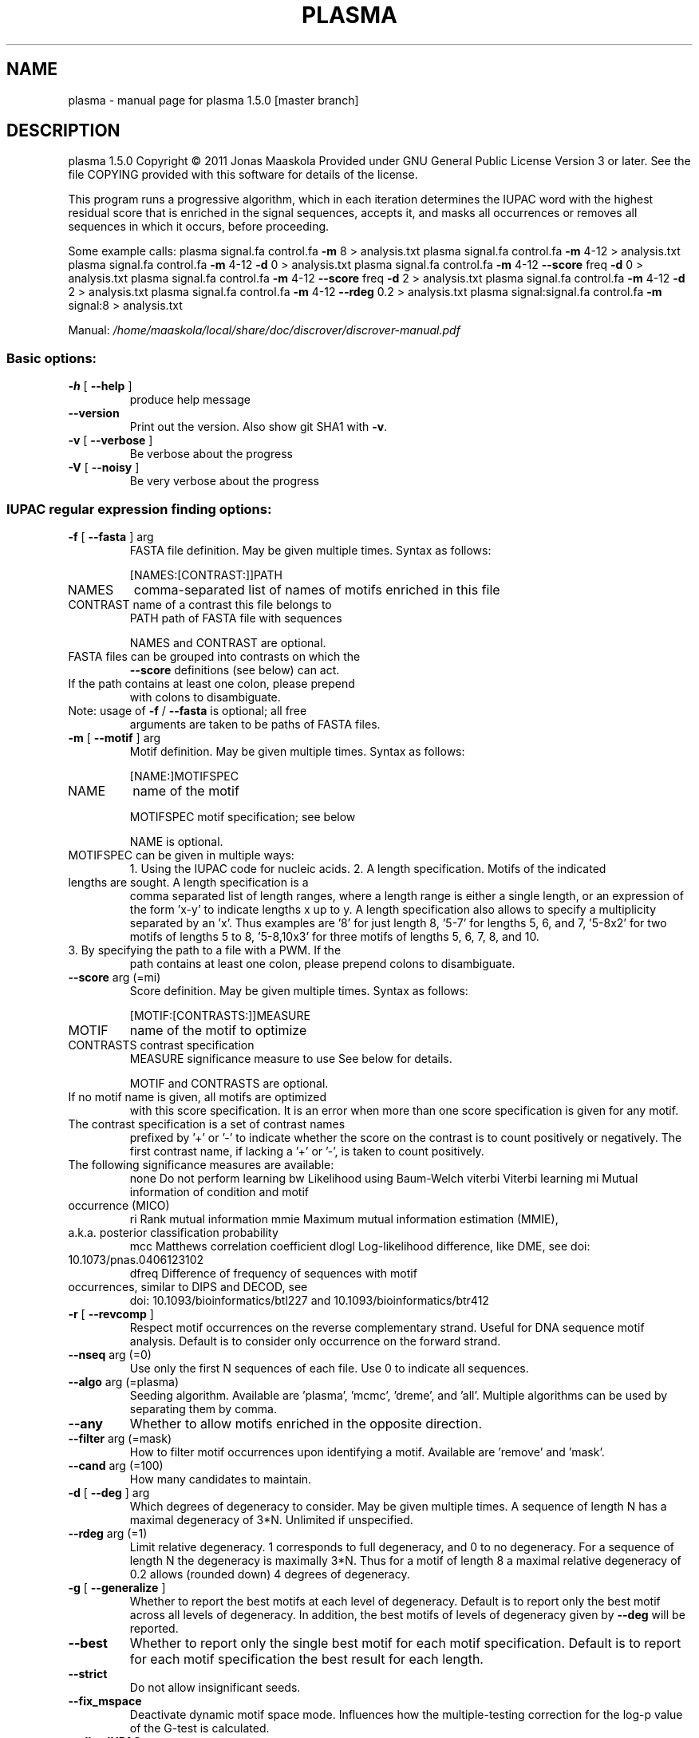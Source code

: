 .\" DO NOT MODIFY THIS FILE!  It was generated by help2man 1.45.1.
.TH PLASMA "1" "January 2015" "plasma 1.5.0 [master branch]" "User Commands"
.SH NAME
plasma \- manual page for plasma 1.5.0 [master branch]
.SH DESCRIPTION
plasma 1.5.0
Copyright \(co 2011 Jonas Maaskola
Provided under GNU General Public License Version 3 or later.
See the file COPYING provided with this software for details of the license.
.PP
This program runs a progressive algorithm, which in each iteration determines
the IUPAC word with the highest residual score that is enriched in the signal
sequences, accepts it, and masks all occurrences or removes all sequences in
which it occurs, before proceeding.
.PP
Some example calls:
plasma signal.fa control.fa \fB\-m\fR 8 > analysis.txt
plasma signal.fa control.fa \fB\-m\fR 4\-12 > analysis.txt
plasma signal.fa control.fa \fB\-m\fR 4\-12 \fB\-d\fR 0 > analysis.txt
plasma signal.fa control.fa \fB\-m\fR 4\-12 \fB\-\-score\fR freq \fB\-d\fR 0 > analysis.txt
plasma signal.fa control.fa \fB\-m\fR 4\-12 \fB\-\-score\fR freq \fB\-d\fR 2 > analysis.txt
plasma signal.fa control.fa \fB\-m\fR 4\-12 \fB\-d\fR 2 > analysis.txt
plasma signal.fa control.fa \fB\-m\fR 4\-12 \fB\-\-rdeg\fR 0.2 > analysis.txt
plasma signal:signal.fa control.fa \fB\-m\fR signal:8 > analysis.txt
.PP
Manual: \fI\,/home/maaskola/local/share/doc/discrover/discrover\-manual.pdf\/\fP
.SS "Basic options:"
.TP
\fB\-h\fR [ \fB\-\-help\fR ]
produce help message
.TP
\fB\-\-version\fR
Print out the version. Also show git SHA1 with \fB\-v\fR.
.TP
\fB\-v\fR [ \fB\-\-verbose\fR ]
Be verbose about the progress
.TP
\fB\-V\fR [ \fB\-\-noisy\fR ]
Be very verbose about the progress
.SS "IUPAC regular expression finding options:"
.TP
\fB\-f\fR [ \fB\-\-fasta\fR ] arg
FASTA file definition. May be given multiple times.
Syntax as follows:
.IP
[NAMES:[CONTRAST:]]PATH
.TP
NAMES
comma\-separated list of names of motifs
enriched in this file
.TP
CONTRAST name of a contrast this file belongs to
PATH     path of FASTA file with sequences
.IP
NAMES and CONTRAST are optional.
.TP
FASTA files can be grouped into contrasts on which the
\fB\-\-score\fR definitions (see below) can act.
.TP
If the path contains at least one colon, please prepend
with colons to disambiguate.
.TP
Note: usage of \fB\-f\fR / \fB\-\-fasta\fR is optional; all free
arguments are taken to be paths of FASTA files.
.TP
\fB\-m\fR [ \fB\-\-motif\fR ] arg
Motif definition. May be given multiple times. Syntax
as follows:
.IP
[NAME:]MOTIFSPEC
.TP
NAME
name of the motif
.IP
MOTIFSPEC motif specification; see below
.IP
NAME is optional.
.TP
MOTIFSPEC can be given in multiple ways:
1. Using the IUPAC code for nucleic acids.
2. A length specification. Motifs of the indicated
.TP
lengths are sought. A length specification is a
comma separated list of length ranges, where a
length range is either a single length, or an
expression of the form 'x\-y' to indicate lengths x
up to y. A length specification also allows to
specify a multiplicity separated by an 'x'. Thus
examples are '8' for just length 8, '5\-7' for
lengths 5, 6, and 7, '5\-8x2' for two motifs of
lengths 5 to 8, '5\-8,10x3' for three motifs of
lengths 5, 6, 7, 8, and 10.
.TP
3. By specifying the path to a file with a PWM. If the
path contains at least one colon, please prepend
colons to disambiguate.
.TP
\fB\-\-score\fR arg (=mi)
Score definition. May be given multiple times. Syntax
as follows:
.IP
[MOTIF:[CONTRASTS:]]MEASURE
.TP
MOTIF
name of the motif to optimize
.TP
CONTRASTS contrast specification
MEASURE   significance measure to use
See below for details.
.IP
MOTIF and CONTRASTS are optional.
.TP
If no motif name is given, all motifs are optimized
with this score specification. It is an error when more
than one score specification is given for any motif.
.TP
The contrast specification is a set of contrast names
prefixed by '+' or '\-' to indicate whether the score on
the contrast is to count positively or negatively. The
first contrast name, if lacking a '+' or '\-', is taken
to count positively.
.TP
The following significance measures are available:
none    Do not perform learning
bw      Likelihood using Baum\-Welch
viterbi Viterbi learning
mi      Mutual information of condition and motif
.TP
occurrence (MICO)
ri      Rank mutual information
mmie    Maximum mutual information estimation (MMIE),
.TP
a.k.a. posterior classification probability
mcc     Matthews correlation coefficient
dlogl   Log\-likelihood difference, like DME, see doi:
.TP
10.1073/pnas.0406123102
dfreq   Difference of frequency of sequences with motif
.TP
occurrences, similar to DIPS and DECOD, see
doi: 10.1093/bioinformatics/btl227 and
10.1093/bioinformatics/btr412
.TP
\fB\-r\fR [ \fB\-\-revcomp\fR ]
Respect motif occurrences on the reverse complementary
strand. Useful for DNA sequence motif analysis. Default
is to consider only occurrence on the forward strand.
.TP
\fB\-\-nseq\fR arg (=0)
Use only the first N sequences of each file. Use 0 to
indicate all sequences.
.TP
\fB\-\-algo\fR arg (=plasma)
Seeding algorithm. Available are 'plasma', 'mcmc',
\&'dreme', and 'all'. Multiple algorithms can be used by
separating them by comma.
.TP
\fB\-\-any\fR
Whether to allow motifs enriched in the opposite
direction.
.TP
\fB\-\-filter\fR arg (=mask)
How to filter motif occurrences upon identifying a
motif. Available are 'remove' and 'mask'.
.TP
\fB\-\-cand\fR arg (=100)
How many candidates to maintain.
.TP
\fB\-d\fR [ \fB\-\-deg\fR ] arg
Which degrees of degeneracy to consider. May be given
multiple times. A sequence of length N has a maximal
degeneracy of 3*N. Unlimited if unspecified.
.TP
\fB\-\-rdeg\fR arg (=1)
Limit relative degeneracy. 1 corresponds to full
degeneracy, and 0 to no degeneracy. For a sequence of
length N the degeneracy is maximally 3*N. Thus for a
motif of length 8 a maximal relative degeneracy of 0.2
allows (rounded down) 4 degrees of degeneracy.
.TP
\fB\-g\fR [ \fB\-\-generalize\fR ]
Whether to report the best motifs at each level of
degeneracy. Default is to report only the best motif
across all levels of degeneracy. In addition, the best
motifs of levels of degeneracy given by \fB\-\-deg\fR will be
reported.
.TP
\fB\-\-best\fR
Whether to report only the single best motif for each
motif specification.  Default is to report for each
motif specification the best result for each length.
.TP
\fB\-\-strict\fR
Do not allow insignificant seeds.
.TP
\fB\-\-fix_mspace\fR
Deactivate dynamic motif space mode. Influences how the
multiple\-testing correction for the log\-p value of the
G\-test is calculated.
.TP
\fB\-\-allowIUPAC\fR
Interpret IUPAC wildcard symbols in FASTA files. When
this option is used e.g. S (strong) matches C and G,
and so on. Importantly, N matches any character! Use
non\-IUPAC characters for positions where the sequence
is unknown or masked, e.g. you could use '\-' for this.
By default, only A, C, G, and T characters (and their
lower case variants) are encoded while all other
characters are interpreted as masked.
.TP
\fB\-\-weight\fR
When combining objective functions across multiple
contrasts, combine values by weighting with the number
of sequences per contrasts.
.TP
\fB\-\-pcount\fR arg (=1)
The number of pseudo counts to add to each cell of
contingency tables.
.TP
\fB\-w\fR [ \fB\-\-word\fR ]
Perform nucleotide level statistics instead of on
sequence level.
.TP
\fB\-\-time\fR
Output information about how long certain parts take to
execute.
.TP
\fB\-\-print\fR
Print out sequences annotated with motif occurrences.
.TP
\fB\-\-bed\fR
Generate a BED file with positions of motif occurrence.
.TP
\fB\-\-threads\fR arg
Number of threads. If not given, as many are used as
there are CPU cores on this machine.
.TP
\fB\-o\fR [ \fB\-\-output\fR ] arg
Output file names are generated from this label. If not
given, the output label will be 'plasma_XXX' where XXX
is a string to make the label unique. The output files
comprise:
If \fB\-\-pdf\fR or \fB\-png\fR are used, sequence logos of the found
motifs are generated with file names based on this
output label.
.TP
\fB\-\-salt\fR arg
Seed for the pseudo random number generator (used e.g.
for sequence shuffle generation and MCMC sampling). Set
this to get reproducible results.
.SS "MCMC optimization options:"
.TP
\fB\-\-temp\fR arg (=0.001)
When performing MCMC sampling use this temperature. The
temperatures of parallel chains is decreasing by
factors of two.
.TP
\fB\-\-maxiter\fR arg (=1000) Maximal number of iterations to perform during MCMC
seeding.
.TP
\fB\-\-partemp\fR arg (=6)
Parallel chains to run for parallel tempering.
.SS "Sequence logo creation options:"
.TP
\fB\-\-pdf\fR
Generate PDF files with sequence logos of the found
motifs.
.TP
\fB\-\-png\fR
Generate PDF files with sequence logos of the found
motifs.
.TP
\fB\-\-axes\fR
Include axes in sequence logos.
.TP
\fB\-\-logo\fR arg (=info)
Which kind of logo to create; 'info' for
information\-type sequence logo (position height scaled
by information content), 'freq' for frequency logo.
.TP
\fB\-\-alphabet\fR arg
Which alphabet to use; can be either 'RNA' or 'DNA'. If
left unspecified, 'DNA' is chosen if \fB\-\-revcomp\fR is used,
and 'RNA' otherwise.
.TP
\fB\-\-order\fR arg (=freq)
How to vertically order the nucleotides; can be either
\&'alpha' for alphabetic order or 'freq' for most
frequent at top.
.TP
\fB\-\-pal\fR arg (=default)
Color palette to use; available are 'default',
\&'solarized', 'tetrad'.
.TP
\fB\-\-scale\fR arg (=100)
Height in pixels of the nucleotide stacks in the
sequence logos.
.TP
\fB\-\-absent\fR arg (=0.03)
Use this frequency for absent nucleotides when creating
logos for IUPAC regular expression motifs.
.SH "SEE ALSO"
The full documentation for
.B plasma
is maintained as a Texinfo manual.  If the
.B info
and
.B plasma
programs are properly installed at your site, the command
.IP
.B info plasma
.PP
should give you access to the complete manual.
